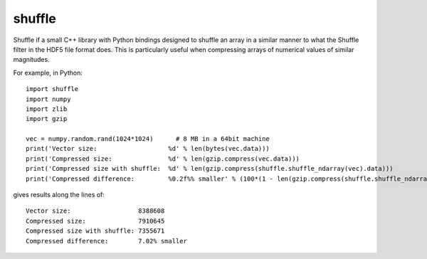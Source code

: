 shuffle
=======

Shuffle if a small C++ library with Python bindings designed to shuffle an array in a similar manner to what the Shuffle filter in the HDF5 file format does.
This is particularly useful when compressing arrays of numerical values of similar magnitudes.

For example, in Python::

  import shuffle
  import numpy
  import zlib
  import gzip

  vec = numpy.random.rand(1024*1024)      # 8 MB in a 64bit machine
  print('Vector size:                   %d' % len(bytes(vec.data)))
  print('Compressed size:               %d' % len(gzip.compress(vec.data)))
  print('Compressed size with shuffle:  %d' % len(gzip.compress(shuffle.shuffle_ndarray(vec).data)))
  print('Compressed difference:         %0.2f%% smaller' % (100*(1 - len(gzip.compress(shuffle.shuffle_ndarray(vec).data)) / len(gzip.compress(vec.data)))))

gives results along the lines of::

  Vector size:                  8388608
  Compressed size:              7910645
  Compressed size with shuffle: 7355671
  Compressed difference:        7.02% smaller

